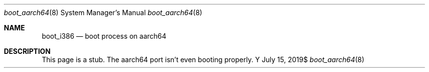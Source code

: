 .Dd $Mdocdate: July 15 2019$
.Dt boot_aarch64 8
.Os Y
.Sh NAME
.Nm boot_i386
.Nd boot process on aarch64
.Sh DESCRIPTION

This page is a stub. The aarch64 port isn't even booting properly.
